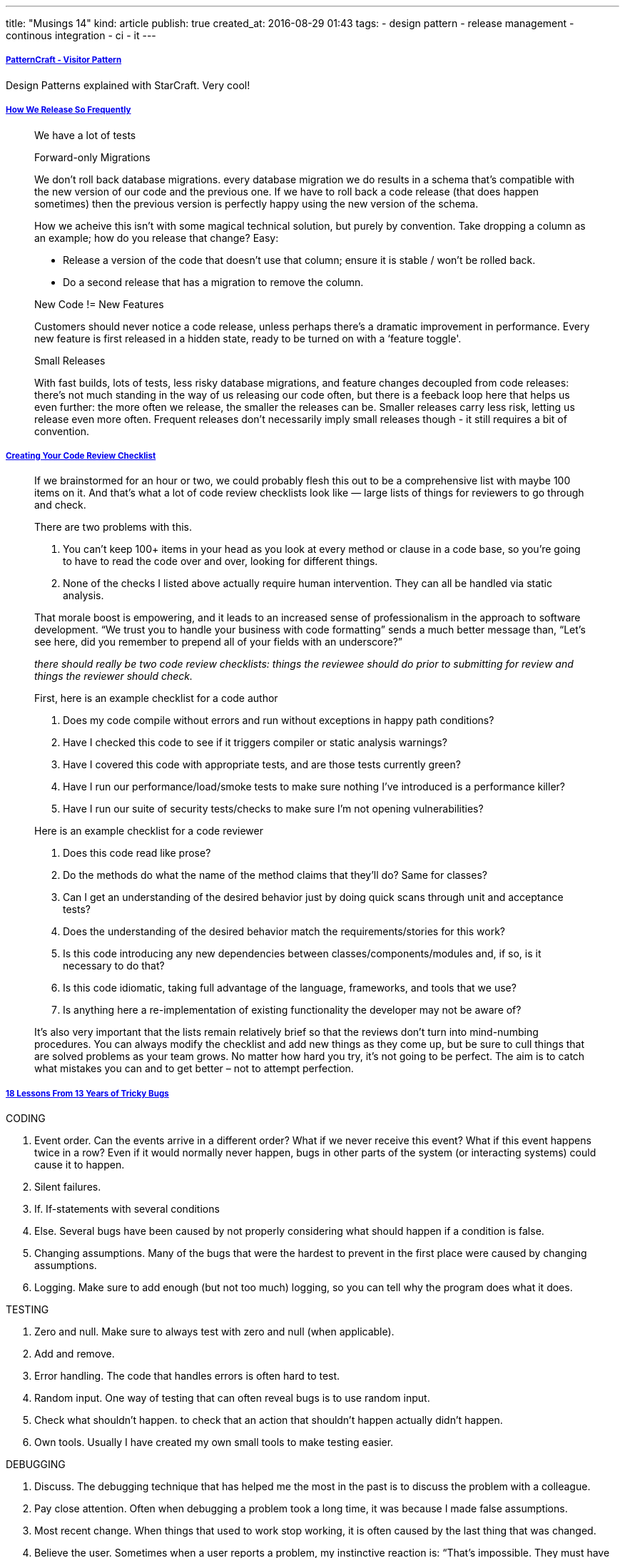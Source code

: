 ---
title: "Musings 14"
kind: article
publish: true
created_at: 2016-08-29 01:43
tags:
  - design pattern
  - release management
  - continous integration
  - ci
  - it
---


===== link:https://www.youtube.com/watch?index=4&v=KSEyIXnknoY&list=PL8B19C3040F6381A2[PatternCraft - Visitor Pattern]

Design Patterns explained with StarCraft. Very cool!

===== link:http://engineering.skybettingandgaming.com/2016/02/02/how-we-release-so-frequently/[How We Release So Frequently]

____
We have a lot of tests


Forward-only Migrations

We don't roll back database migrations. 
every database migration we do results in a schema that's compatible with the new version of our code and the previous one. If we have to roll back a code release (that does happen sometimes) then the previous version is perfectly happy using the new version of the schema.

How we acheive this isn't with some magical technical solution, but purely by convention. Take dropping a column as an example; how do you release that change? Easy:

- Release a version of the code that doesn't use that column; ensure it is stable / won't be rolled back.
- Do a second release that has a migration to remove the column.

New Code != New Features

Customers should never notice a code release, unless perhaps there's a dramatic improvement in performance.
Every new feature is first released in a hidden state, ready to be turned on with a ‘feature toggle'.

Small Releases

With fast builds, lots of tests, less risky database migrations, and feature changes decoupled from code releases: there's not much standing in the way of us releasing our code often, but there is a feeback loop here that helps us even further: the more often we release, the smaller the releases can be. Smaller releases carry less risk, letting us release even more often. Frequent releases don't necessarily imply small releases though - it still requires a bit of convention.
____

===== link:http://www.daedtech.com/creating-code-review-checklist/[Creating Your Code Review Checklist]

____
If we brainstormed for an hour or two, we could probably flesh this out to be a comprehensive list with maybe 100 items on it.  And that’s what a lot of code review checklists look like — large lists of things for reviewers to go through and check.

There are two problems with this.

1. You can’t keep 100+ items in your head as you look at every method or clause in a code base, so you’re going to have to read the code over and over, looking for different things.
2. None of the checks I listed above actually require human intervention. They can all be handled via static analysis.

That morale boost is empowering, and it leads to an increased sense of professionalism in the approach to software development.  “We trust you to handle your business with code formatting” sends a much better message than, “Let’s see here, did you remember to prepend all of your fields with an underscore?”

__there should really be two code review checklists: things the reviewee should do prior to submitting for review and things the reviewer should check. __

First, here is an example checklist for a code author

. Does my code compile without errors and run without exceptions in happy path conditions?
. Have I checked this code to see if it triggers compiler or static analysis warnings?
. Have I covered this code with appropriate tests, and are those tests currently green?
. Have I run our performance/load/smoke tests to make sure nothing I’ve introduced is a performance killer?
. Have I run our suite of security tests/checks to make sure I’m not opening vulnerabilities?

Here is an example checklist for a code reviewer

. Does this code read like prose?
. Do the methods do what the name of the method claims that they'll do? Same for classes?
. Can I get an understanding of the desired behavior just by doing quick scans through unit and acceptance tests?
. Does the understanding of the desired behavior match the requirements/stories for this work?
. Is this code introducing any new dependencies between classes/components/modules and, if so, is it necessary to do that?
. Is this code idiomatic, taking full advantage of the language, frameworks, and tools that we use?
. Is anything here a re-implementation of existing functionality the developer may not be aware of?

It’s also very important that the lists remain relatively brief so that the reviews don’t turn into mind-numbing procedures.  You can always modify the checklist and add new things as they come up, but be sure to cull things that are solved problems as your team grows.  No matter how hard you try, it’s not going to be perfect.  The aim is to catch what mistakes you can and to get better – not to attempt perfection.

____


===== link:https://henrikwarne.com/2016/06/16/18-lessons-from-13-years-of-tricky-bugs/[18 Lessons From 13 Years of Tricky Bugs]

CODING


1. Event order. Can the events arrive in a different order? What if we never receive this event? What if this event happens twice in a row? Even if it would normally never happen, bugs in other parts of the system (or interacting systems) could cause it to happen.
3. Silent failures.
4. If. If-statements with several conditions 
5. Else. Several bugs have been caused by not properly considering what should happen if a condition is false.
6. Changing assumptions. Many of the bugs that were the hardest to prevent in the first place were caused by changing assumptions. 
7. Logging.  Make sure to add enough (but not too much) logging, so you can tell why the program does what it does.


TESTING

8. Zero and null. Make sure to always test with zero and null (when applicable).
9. Add and remove. 
10. Error handling. The code that handles errors is often hard to test. 
11. Random input. One way of testing that can often reveal bugs is to use random input.
12. Check what shouldn’t happen.  to check that an action that shouldn’t happen actually didn’t happen.
13. Own tools. Usually I have created my own small tools to make testing easier.


DEBUGGING

14. Discuss. The debugging technique that has helped me the most in the past is to discuss the problem with a colleague.
15. Pay close attention. Often when debugging a problem took a long time, it was because I made false assumptions.
16. Most recent change. When things that used to work stop working, it is often caused by the last thing that was changed.
17. Believe the user. Sometimes when a user reports a problem, my instinctive reaction is: “That’s impossible. They must have done something wrong.”
18. Test the fix.


===== Twitter

"IT is a cost center you say? Ok, let's shut all the servers down until you figure out what part of revenue we contribute to." - @drunkcod

Your mgrs want data about agile. You try to find some data. But data reinforces your own confirmation bias. @RisingLinda


